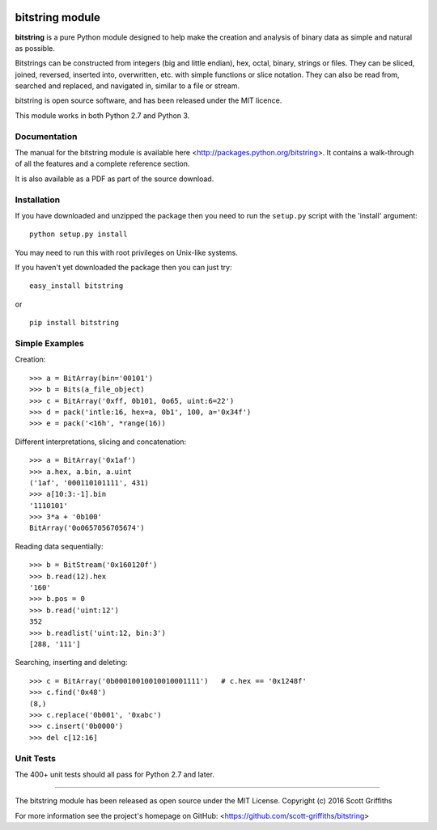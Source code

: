 .. image:: https://travis-ci.org/scott-griffiths/bitstring.svg?branch=master
    :target: https://travis-ci.org/scott-griffiths/bitstring

================
bitstring module
================

**bitstring** is a pure Python module designed to help make
the creation and analysis of binary data as simple and natural as possible.

Bitstrings can be constructed from integers (big and little endian), hex,
octal, binary, strings or files. They can be sliced, joined, reversed,
inserted into, overwritten, etc. with simple functions or slice notation.
They can also be read from, searched and replaced, and navigated in,
similar to a file or stream.

bitstring is open source software, and has been released under the MIT
licence.

This module works in both Python 2.7 and Python 3.

Documentation
-------------
The manual for the bitstring module is available here
<http://packages.python.org/bitstring>. It contains a walk-through of all
the features and a complete reference section.

It is also available as a PDF as part of the source download.

Installation
------------
If you have downloaded and unzipped the package then you need to run the
``setup.py`` script with the 'install' argument::

     python setup.py install

You may need to run this with root privileges on Unix-like systems.


If you haven't yet downloaded the package then you can just try::

     easy_install bitstring

or ::

     pip install bitstring     


Simple Examples
---------------
Creation::

     >>> a = BitArray(bin='00101')
     >>> b = Bits(a_file_object)
     >>> c = BitArray('0xff, 0b101, 0o65, uint:6=22')
     >>> d = pack('intle:16, hex=a, 0b1', 100, a='0x34f')
     >>> e = pack('<16h', *range(16))

Different interpretations, slicing and concatenation::

     >>> a = BitArray('0x1af')
     >>> a.hex, a.bin, a.uint
     ('1af', '000110101111', 431)
     >>> a[10:3:-1].bin
     '1110101'
     >>> 3*a + '0b100'
     BitArray('0o0657056705674')

Reading data sequentially::

     >>> b = BitStream('0x160120f')
     >>> b.read(12).hex
     '160'
     >>> b.pos = 0
     >>> b.read('uint:12')
     352
     >>> b.readlist('uint:12, bin:3')
     [288, '111']

Searching, inserting and deleting::

     >>> c = BitArray('0b00010010010010001111')   # c.hex == '0x1248f'
     >>> c.find('0x48')
     (8,)
     >>> c.replace('0b001', '0xabc')
     >>> c.insert('0b0000')
     >>> del c[12:16]

Unit Tests
----------

The 400+ unit tests should all pass for Python 2.7 and later.

----

The bitstring module has been released as open source under the MIT License.
Copyright (c) 2016 Scott Griffiths

For more information see the project's homepage on GitHub:
<https://github.com/scott-griffiths/bitstring>

